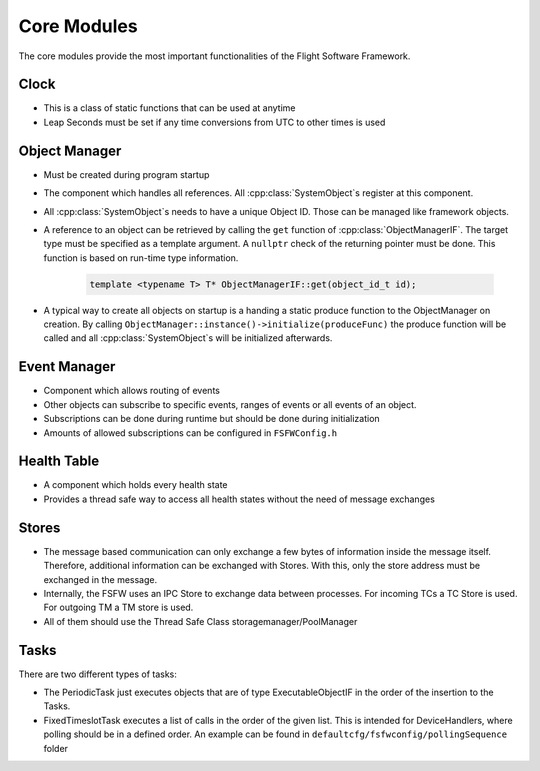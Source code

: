 .. _core:

Core Modules
=============

The core modules provide the most important functionalities of the Flight Software Framework.

Clock
------

- This is a class of static functions that can be used at anytime
- Leap Seconds must be set if any time conversions from UTC to other times is used

Object Manager
---------------

- Must be created during program startup
- The component which handles all references. All :cpp:class:`SystemObject`\s register at this
  component.
- All :cpp:class:`SystemObject`\s needs to have a unique Object ID. Those can be managed like
  framework objects.
- A reference to an object can be retrieved by calling the ``get`` function of
  :cpp:class:`ObjectManagerIF`. The target type must be specified as a template argument.
  A ``nullptr`` check of the returning pointer must be done. This function is based on
  run-time type information.

	.. code-block:: cpp

		template <typename T> T* ObjectManagerIF::get(object_id_t id);

- A typical way to create all objects on startup is a handing a static produce function to the
  ObjectManager on creation. By calling ``ObjectManager::instance()->initialize(produceFunc)`` the
  produce function will be called and all :cpp:class:`SystemObject`\s will be initialized
  afterwards.

Event Manager
---------------

- Component which allows routing of events
- Other objects can subscribe to specific events, ranges of events or all events of an object.
- Subscriptions can be done during runtime but should be done during initialization
- Amounts of allowed subscriptions can be configured in ``FSFWConfig.h``

Health Table
---------------

- A component which holds every health state
- Provides a thread safe way to access all health states without the need of message exchanges

Stores
--------------

- The message based communication can only exchange a few bytes of information inside the message
  itself. Therefore, additional information can  be exchanged with Stores. With this, only the
  store address must be exchanged in the message.
- Internally, the FSFW uses an IPC Store to exchange data between processes. For incoming TCs a TC
  Store is used. For outgoing TM a TM store is used.
- All of them should use the Thread Safe Class storagemanager/PoolManager

Tasks
---------

There are two different types of tasks:

- The PeriodicTask just executes objects that are of type ExecutableObjectIF in the order of the
  insertion to the Tasks.
- FixedTimeslotTask executes a list of calls in the order of the given list. This is intended for
  DeviceHandlers, where polling should be in a defined order. An example can be found in 
  ``defaultcfg/fsfwconfig/pollingSequence`` folder

